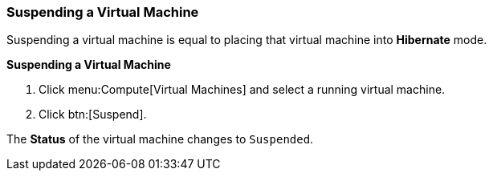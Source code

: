 [[Suspending_a_virtual_machine]]
=== Suspending a Virtual Machine

Suspending a virtual machine is equal to placing that virtual machine into *Hibernate* mode.


*Suspending a Virtual Machine*

. Click menu:Compute[Virtual Machines] and select a running virtual machine.
. Click btn:[Suspend].

The *Status* of the virtual machine changes to `Suspended`.


